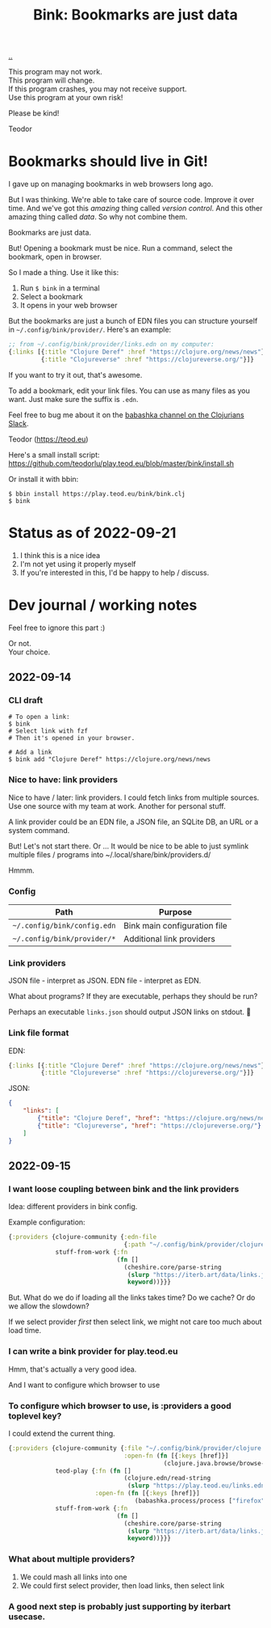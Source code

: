 :PROPERTIES:
:ID: 86c31b09-2831-4435-a73e-91db76fcbd57
:END:
#+TITLE: Bink: Bookmarks are just data

[[file:..][..]]

#+BEGIN_VERSE
This program may not work.
This program will change.
If this program crashes, you may not receive support.
Use this program at your own risk!
#+END_VERSE

Please be kind!

Teodor

* Bookmarks should live in Git!
I gave up on managing bookmarks in web browsers long ago.

But I was thinking.
We're able to take care of source code.
Improve it over time.
And we've got this /amazing/ thing called /version control/.
And this other amazing thing called /data/.
So why not combine them.

Bookmarks are just data.

But!
Opening a bookmark must be nice.
Run a command, select the bookmark, open in browser.

So I made a thing.
Use it like this:

1. Run =$ bink= in a terminal
2. Select a bookmark
3. It opens in your web browser

But the bookmarks are just a bunch of EDN files you can structure yourself in =~/.config/bink/provider/=.
Here's an example:

#+begin_src clojure
;; from ~/.config/bink/provider/links.edn on my computer:
{:links [{:title "Clojure Deref" :href "https://clojure.org/news/news"}
         {:title "Clojureverse" :href "https://clojureverse.org/"}]}
#+end_src

If you want to try it out, that's awesome.

To add a bookmark, edit your link files.
You can use as many files as you want.
Just make sure the suffix is =.edn=.

Feel free to bug me about it on the [[https://clojurians.slack.com/archives/CLX41ASCS][babashka channel on the Clojurians Slack]].

Teodor (https://teod.eu)

Here's a small install script: https://github.com/teodorlu/play.teod.eu/blob/master/bink/install.sh

Or install it with bbin:

#+begin_src
$ bbin install https://play.teod.eu/bink/bink.clj
$ bink
#+end_src
* Status as of 2022-09-21
1. I think this is a nice idea
2. I'm not yet using it properly myself
3. If you're interested in this, I'd be happy to help / discuss.
* Dev journal / working notes
Feel free to ignore this part :)

#+BEGIN_VERSE
Or not.
Your choice.
#+END_VERSE
** 2022-09-14
*** CLI draft
#+begin_src
# To open a link:
$ bink
# Select link with fzf
# Then it's opened in your browser.

# Add a link
$ bink add "Clojure Deref" https://clojure.org/news/news
#+end_src
*** Nice to have: link providers
Nice to have / later: link providers.
I could fetch links from multiple sources.
Use one source with my team at work.
Another for personal stuff.

A link provider could be an EDN file, a JSON file, an SQLite DB, an URL or a system command.

But! Let's not start there.
Or ...
It would be nice to be able to just symlink multiple files / programs into ~/.local/share/bink/providers.d/

Hmmm.
*** Config
| Path                        | Purpose                      |
|-----------------------------+------------------------------|
| =~/.config/bink/config.edn= | Bink main configuration file |
| =~/.config/bink/provider/*= | Additional link providers    |
*** Link providers
JSON file - interpret as JSON.
EDN file - interpret as EDN.

What about programs?
If they are executable, perhaps they should be run?

Perhaps an executable =links.json= should output JSON links on stdout.
🤔
*** Link file format
EDN:

#+begin_src clojure
{:links [{:title "Clojure Deref" :href "https://clojure.org/news/news"}
         {:title "Clojureverse" :href "https://clojureverse.org/"}]}
#+end_src

JSON:

#+begin_src json
{
    "links": [
        {"title": "Clojure Deref", "href": "https://clojure.org/news/news"},
        {"title": "Clojureverse", "href": "https://clojureverse.org/"}
    ]
}
#+end_src
** 2022-09-15
*** I want loose coupling between bink and the link providers
Idea: different providers in bink config.

Example configuration:

#+begin_src clojure
{:providers {clojure-community {:edn-file
                                {:path "~/.config/bink/provider/clojure.edn"}}
             stuff-from-work {:fn
                              (fn []
                                (cheshire.core/parse-string
                                 (slurp "https://iterb.art/data/links.json")
                                 keyword))}}}
#+end_src

But.
What do we do if loading all the links takes time?
Do we cache?
Or do we allow the slowdown?

If we select provider /first/ then select link, we might not care too much about load time.
*** I can write a bink provider for play.teod.eu
Hmm, that's actually a very good idea.

And I want to configure which browser to use
*** To configure which browser to use, is :providers a good toplevel key?
I could extend the current thing.

#+begin_src clojure
{:providers {clojure-community {:file "~/.config/bink/provider/clojure.edn"
                                :open-fn (fn [{:keys [href]}]
                                           (clojure.java.browse/browse-url href))}
             teod-play {:fn (fn []
                                (clojure.edn/read-string
                                 (slurp "https://play.teod.eu/links.edn")))
                        :open-fn (fn [{:keys [href]}]
                                   (babashka.process/process ["firefox" "-new-window" href]))}
             stuff-from-work {:fn
                              (fn []
                                (cheshire.core/parse-string
                                 (slurp "https://iterb.art/data/links.json")
                                 keyword))}}}
#+end_src
*** What about multiple providers?
1. We could mash all links into one
2. We could first select provider, then load links, then select link
*** A good next step is probably just supporting by iterbart usecase.
